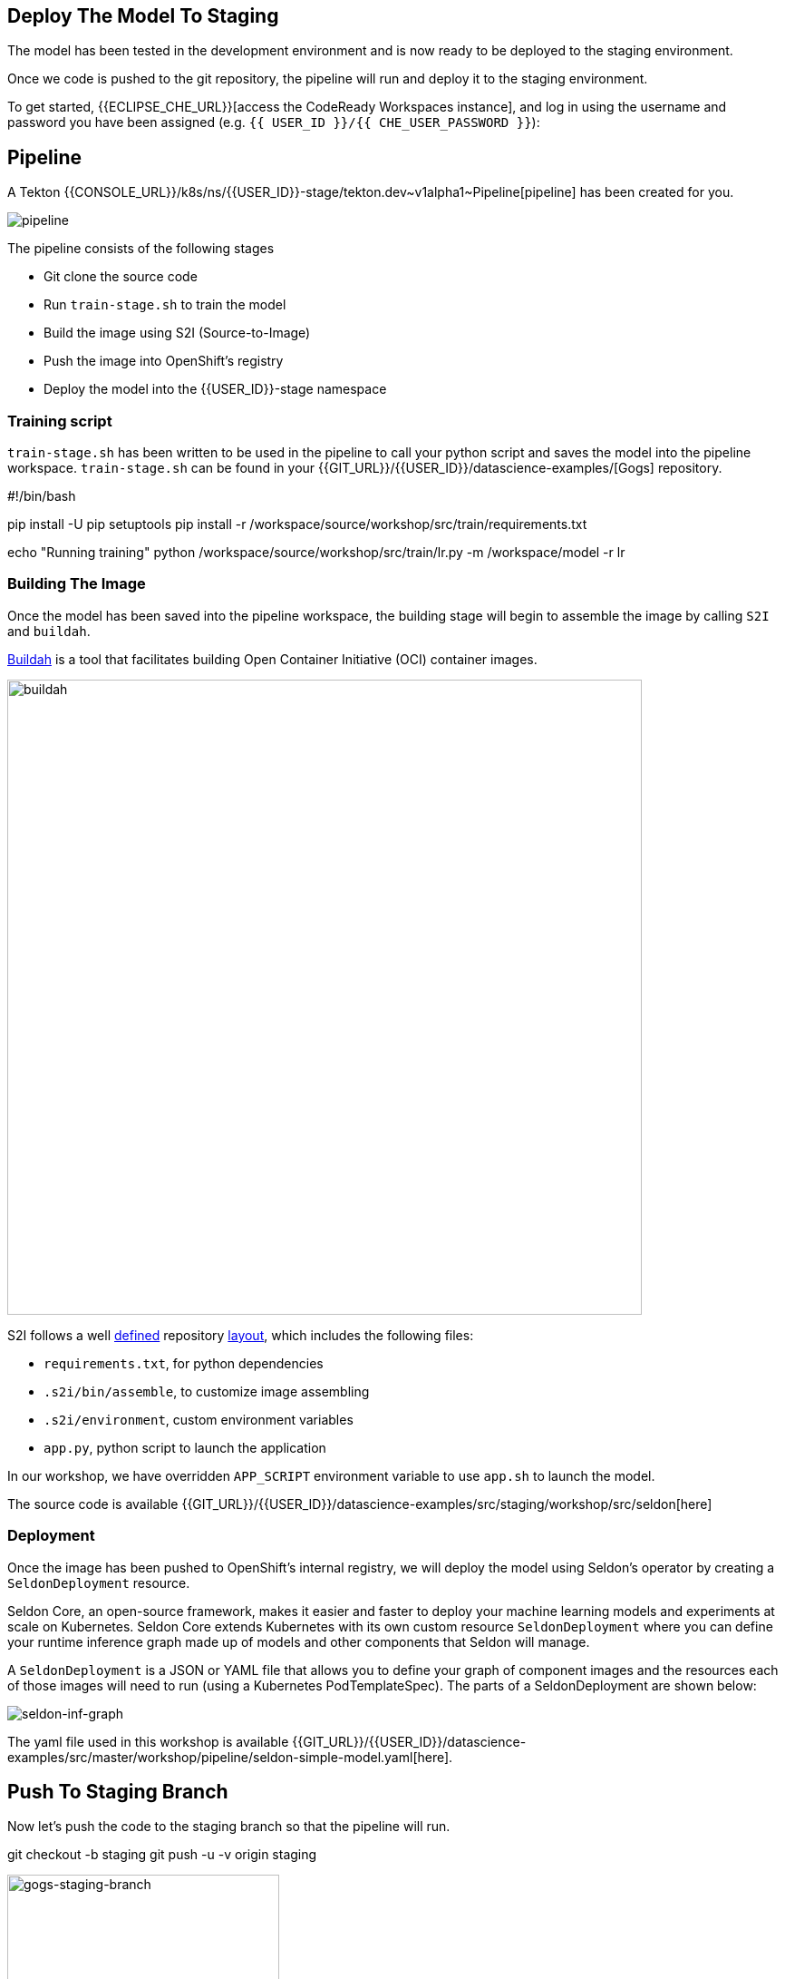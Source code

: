 ## Deploy The Model To Staging

The model has been tested in the development environment and is now ready to be deployed to the staging environment.

Once we code is pushed to the git repository, the pipeline will run and deploy it to the staging environment. 

To get started, {{ECLIPSE_CHE_URL}}[access the
CodeReady Workspaces instance], and log in using the username and
password you have been assigned
(e.g. `{{ USER_ID }}/{{ CHE_USER_PASSWORD }}`):

## Pipeline

A Tekton {{CONSOLE_URL}}/k8s/ns/{{USER_ID}}-stage/tekton.dev\~v1alpha1~Pipeline[pipeline]
has been created for you.

image:pipeline.png[pipeline]

The pipeline consists of the following stages

* Git clone the source code
* Run `train-stage.sh` to train the model
* Build the image using S2I (Source-to-Image)
* Push the image into OpenShift's registry
* Deploy the model into the {{USER_ID}}-stage namespace

### Training script

`train-stage.sh` has been written to be used in the pipeline to call your python script and saves the model into the pipeline workspace. `train-stage.sh` can be found in your {{GIT_URL}}/{{USER_ID}}/datascience-examples/[Gogs] repository. 

[source, sh]
====
#!/bin/bash

pip install -U pip setuptools
pip install -r /workspace/source/workshop/src/train/requirements.txt

echo "Running training"
python /workspace/source/workshop/src/train/lr.py -m /workspace/model -r lr
====

### Building The Image

Once the model has been saved into the pipeline workspace, the building stage will begin to assemble the image by calling `S2I` and `buildah`.

https://developers.redhat.com/blog/2019/02/21/podman-and-buildah-for-docker-users/[Buildah] is a tool that facilitates building Open Container Initiative (OCI) container images.

image::buildah.png[buildah, 700]

S2I follows a well https://docs.openshift.com/container-platform/4.4/builds/build-strategies.html#images-create-s2i-build_build-strategie[defined] repository https://github.com/sclorg/s2i-python-container/tree/master/3.6[layout], which includes the following files:

* `requirements.txt`, for python dependencies
* `.s2i/bin/assemble`, to customize image assembling 
* `.s2i/environment`, custom environment variables
* `app.py`, python script to launch the application

In our workshop, we have overridden `APP_SCRIPT` environment variable to use `app.sh` to launch the model.

The source code is available {{GIT_URL}}/{{USER_ID}}/datascience-examples/src/staging/workshop/src/seldon[here] 

### Deployment

Once the image has been pushed to OpenShift's internal registry, we will deploy the model using Seldon's operator by creating a `SeldonDeployment` resource.

Seldon Core, an open-source framework, makes it easier and faster to deploy your machine learning models and experiments at scale on Kubernetes. Seldon Core extends Kubernetes with its own custom resource `SeldonDeployment` where you can define your runtime inference graph made up of models and other components that Seldon will manage.

A `SeldonDeployment` is a JSON or YAML file that allows you to define your graph of component images and the resources each of those images will need to run (using a Kubernetes PodTemplateSpec). The parts of a SeldonDeployment are shown below:

image::seldon-inf-graph.png[seldon-inf-graph]

The yaml file used in this workshop is available {{GIT_URL}}/{{USER_ID}}/datascience-examples/src/master/workshop/pipeline/seldon-simple-model.yaml[here].

## Push To Staging Branch

Now let's push the code to the staging branch so that the pipeline will run.

[source,sh,role="copypaste"]
====
git checkout -b staging
git push -u -v origin staging
====

image::gogs-staging-branch.png[gogs-staging-branch, 300]

Because Gogs has been configure with a https://{{GIT_URL}}/{{USER_ID}}/datascience-examples/settings/hooks[webhook], a git push will trigger our pipeline.

[WARNING]
====
Do not change the webhook.
====

You can go to OpenShift Console to monitor the {{CONSOLE_URL}}/k8s/ns/{{USER_ID}}-stage/tekton.dev\~v1alpha1~PipelineRun[pipeline run].

Once the model has been deployed, a `Deployment` resource will be created. The pods should be running and in ready state.

You can view them under OpenShift Console -> Workloads -> Deployments. Choose the `{{USER_ID}}-stage` project.

[NOTE]
====
You will notice there is a Seldon service orchestrator pod running. The service orchestrator is a component that is added to your inference graph to:

* Correctly manage the request/response paths described by your inference graph
* Expose Prometheus metrics
* Provide Tracing via Open Tracing
* Add CloudEvent based payload logging

image::seldon-svc-orch.png[seldon-svc-orch]
====

The image would have been pushed into OpenShift {{CONSOLE_URL}}/k8s/ns/{{USER_ID}}-stage/imagestreams[registry] and is tagged with the git revision number. This allows us to provide model provenance by tracking the source code, data version used and the image being used.

## Model Testing

Once the model has been deployed and is running, you now can run some simple test. The test will send sample data to the prediction endpoint. 

[source, sh]
====
/projects/datascience-examples/workshop/bin/stage-test.sh
====

## End-To-End Testing
